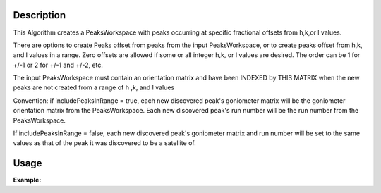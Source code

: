 .. algorithm::

.. summary::

.. relatedalgorithms::

.. properties::

Description
-----------

This Algorithm creates a PeaksWorkspace with peaks occurring at specific
fractional offsets from h,k,or l values.

There are options to create Peaks offset from peaks from the input
PeaksWorkspace, or to create peaks offset from h,k, and l values in a
range. Zero offsets are allowed if some or all integer h,k, or l values
are desired. The order can be 1 for +/-1 or 2 for +/-1 and +/-2, etc.

The input PeaksWorkspace must contain an orientation matrix and have
been INDEXED by THIS MATRIX when the new peaks are not created from a
range of h ,k, and l values

Convention: if includePeaksInRange = true, each new discovered peak's
goniometer matrix will be the goniometer orientation matrix from the
PeaksWorkspace. Each new discovered peak's run number will be the run number
from the PeaksWorkspace.

If includePeaksInRange = false, each new discovered peak's
goniometer matrix and run number will be set to the same values as that
of the peak it was discovered to be a satellite of.


Usage
-----

**Example:**

.. testcode:: TopazExample

   peaks = LoadIsawPeaks("TOPAZ_3007.peaks")
   LoadIsawUB(peaks,"TOPAZ_3007.mat")
   IndexPeaks(peaks)

   fractional_peaks = PredictSatellitePeaks(peaks, ModVector1=[-0.5,0,0.0], MaxOrder=1)
   print("Number of fractional peaks: {}".format(fractional_peaks.getNumberPeaks()))

.. testoutput:: TopazExample

   Number of fractional peaks: 122

.. categories::

.. sourcelink::
